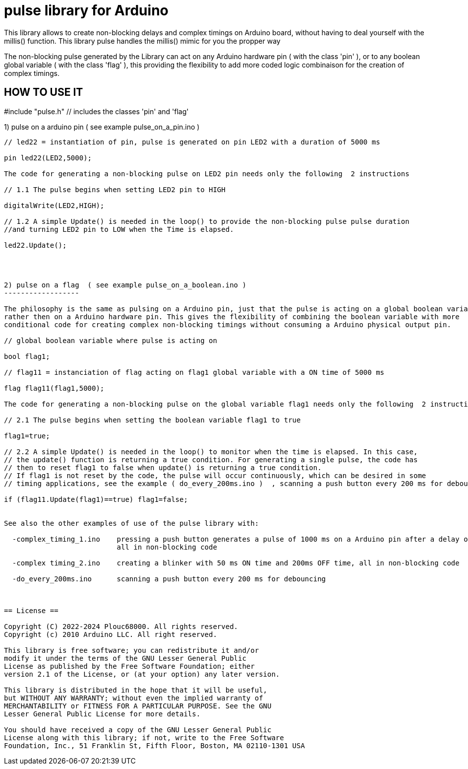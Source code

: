 = pulse library for Arduino =

This library allows to create non-blocking delays and complex timings on Arduino board, without having to deal yourself with the millis() function.
This library pulse handles the millis() mimic for you the propper way

The non-blocking pulse generated by the Library can act on any Arduino hardware pin ( with the class 'pin' ),
or to any boolean global variable ( with the class 'flag' ), this providing the flexibility to add more coded 
logic combinaison for the creation of complex timings.

HOW TO USE IT
-------------

#include "pulse.h"    // includes the classes 'pin' and 'flag'



1) pulse on a arduino pin    ( see example pulse_on_a_pin.ino )
-------------------------

// led22 = instantiation of pin, pulse is generated on pin LED2 with a duration of 5000 ms

pin led22(LED2,5000); 

The code for generating a non-blocking pulse on LED2 pin needs only the following  2 instructions

// 1.1 The pulse begins when setting LED2 pin to HIGH

digitalWrite(LED2,HIGH);

// 1.2 A simple Update() is needed in the loop() to provide the non-blocking pulse pulse duration 
//and turning LED2 pin to LOW when the Time is elapsed.

led22.Update();




2) pulse on a flag  ( see example pulse_on_a_boolean.ino )
------------------

The philosophy is the same as pulsing on a Arduino pin, just that the pulse is acting on a global boolean variable
rather then on a Arduino hardware pin. This gives the flexibility of combining the boolean variable with more 
conditional code for creating complex non-blocking timings without consuming a Arduino physical output pin.

// global boolean variable where pulse is acting on

bool flag1;

// flag11 = instanciation of flag acting on flag1 global variable with a ON time of 5000 ms

flag flag11(flag1,5000);

The code for generating a non-blocking pulse on the global variable flag1 needs only the following  2 instructions

// 2.1 The pulse begins when setting the boolean variable flag1 to true

flag1=true;

// 2.2 A simple Update() is needed in the loop() to monitor when the time is elapsed. In this case, 
// the update() function is returning a true condition. For generating a single pulse, the code has
// then to reset flag1 to false when update() is returning a true condition.
// If flag1 is not reset by the code, the pulse will occur continuously, which can be desired in some
// timing applications, see the example ( do_every_200ms.ino )  , scanning a push button every 200 ms for debouncing.

if (flag11.Update(flag1)==true) flag1=false;


See also the other examples of use of the pulse library with:

  -complex_timing_1.ino    pressing a push button generates a pulse of 1000 ms on a Arduino pin after a delay of 3000ms, 
                           all in non-blocking code

  -complex timing_2.ino    creating a blinker with 50 ms ON time and 200ms OFF time, all in non-blocking code
  
  -do_every_200ms.ino      scanning a push button every 200 ms for debouncing



== License ==

Copyright (C) 2022-2024 Plouc68000. All rights reserved.
Copyright (c) 2010 Arduino LLC. All right reserved.

This library is free software; you can redistribute it and/or
modify it under the terms of the GNU Lesser General Public
License as published by the Free Software Foundation; either
version 2.1 of the License, or (at your option) any later version.

This library is distributed in the hope that it will be useful,
but WITHOUT ANY WARRANTY; without even the implied warranty of
MERCHANTABILITY or FITNESS FOR A PARTICULAR PURPOSE. See the GNU
Lesser General Public License for more details.

You should have received a copy of the GNU Lesser General Public
License along with this library; if not, write to the Free Software
Foundation, Inc., 51 Franklin St, Fifth Floor, Boston, MA 02110-1301 USA
